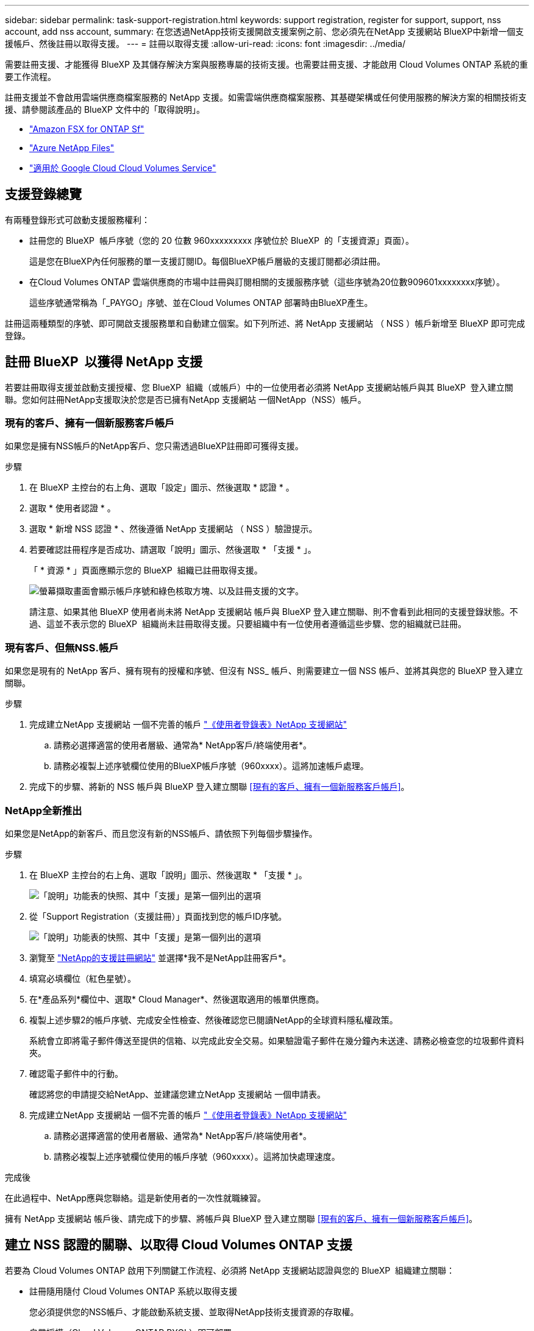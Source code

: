 ---
sidebar: sidebar 
permalink: task-support-registration.html 
keywords: support registration, register for support, support, nss account, add nss account, 
summary: 在您透過NetApp技術支援開啟支援案例之前、您必須先在NetApp 支援網站 BlueXP中新增一個支援帳戶、然後註冊以取得支援。 
---
= 註冊以取得支援
:allow-uri-read: 
:icons: font
:imagesdir: ../media/


[role="lead"]
需要註冊支援、才能獲得 BlueXP 及其儲存解決方案與服務專屬的技術支援。也需要註冊支援、才能啟用 Cloud Volumes ONTAP 系統的重要工作流程。

註冊支援並不會啟用雲端供應商檔案服務的 NetApp 支援。如需雲端供應商檔案服務、其基礎架構或任何使用服務的解決方案的相關技術支援、請參閱該產品的 BlueXP 文件中的「取得說明」。

* link:https://docs.netapp.com/us-en/bluexp-fsx-ontap/start/concept-fsx-aws.html#getting-help["Amazon FSX for ONTAP Sf"^]
* link:https://docs.netapp.com/us-en/bluexp-azure-netapp-files/concept-azure-netapp-files.html#getting-help["Azure NetApp Files"^]
* link:https://docs.netapp.com/us-en/bluexp-cloud-volumes-service-gcp/concept-cvs-gcp.html#getting-help["適用於 Google Cloud Cloud Volumes Service"^]




== 支援登錄總覽

有兩種登錄形式可啟動支援服務權利：

* 註冊您的 BlueXP  帳戶序號（您的 20 位數 960xxxxxxxxx 序號位於 BlueXP  的「支援資源」頁面）。
+
這是您在BlueXP內任何服務的單一支援訂閱ID。每個BlueXP帳戶層級的支援訂閱都必須註冊。

* 在Cloud Volumes ONTAP 雲端供應商的市場中註冊與訂閱相關的支援服務序號（這些序號為20位數909601xxxxxxxx序號）。
+
這些序號通常稱為「_PAYGO」序號、並在Cloud Volumes ONTAP 部署時由BlueXP產生。



註冊這兩種類型的序號、即可開啟支援服務單和自動建立個案。如下列所述、將 NetApp 支援網站 （ NSS ）帳戶新增至 BlueXP 即可完成登錄。



== 註冊 BlueXP  以獲得 NetApp 支援

若要註冊取得支援並啟動支援授權、您 BlueXP  組織（或帳戶）中的一位使用者必須將 NetApp 支援網站帳戶與其 BlueXP  登入建立關聯。您如何註冊NetApp支援取決於您是否已擁有NetApp 支援網站 一個NetApp（NSS）帳戶。



=== 現有的客戶、擁有一個新服務客戶帳戶

如果您是擁有NSS帳戶的NetApp客戶、您只需透過BlueXP註冊即可獲得支援。

.步驟
. 在 BlueXP 主控台的右上角、選取「設定」圖示、然後選取 * 認證 * 。
. 選取 * 使用者認證 * 。
. 選取 * 新增 NSS 認證 * 、然後遵循 NetApp 支援網站 （ NSS ）驗證提示。
. 若要確認註冊程序是否成功、請選取「說明」圖示、然後選取 * 「支援 * 」。
+
「 * 資源 * 」頁面應顯示您的 BlueXP  組織已註冊取得支援。

+
image:https://raw.githubusercontent.com/NetAppDocs/bluexp-family/main/media/screenshot-support-registration.png["螢幕擷取畫面會顯示帳戶序號和綠色核取方塊、以及註冊支援的文字。"]

+
請注意、如果其他 BlueXP 使用者尚未將 NetApp 支援網站 帳戶與 BlueXP 登入建立關聯、則不會看到此相同的支援登錄狀態。不過、這並不表示您的 BlueXP  組織尚未註冊取得支援。只要組織中有一位使用者遵循這些步驟、您的組織就已註冊。





=== 現有客戶、但無NSS.帳戶

如果您是現有的 NetApp 客戶、擁有現有的授權和序號、但沒有 NSS_ 帳戶、則需要建立一個 NSS 帳戶、並將其與您的 BlueXP 登入建立關聯。

.步驟
. 完成建立NetApp 支援網站 一個不完善的帳戶 https://mysupport.netapp.com/site/user/registration["《使用者登錄表》NetApp 支援網站"^]
+
.. 請務必選擇適當的使用者層級、通常為* NetApp客戶/終端使用者*。
.. 請務必複製上述序號欄位使用的BlueXP帳戶序號（960xxxx）。這將加速帳戶處理。


. 完成下的步驟、將新的 NSS 帳戶與 BlueXP 登入建立關聯 <<現有的客戶、擁有一個新服務客戶帳戶>>。




=== NetApp全新推出

如果您是NetApp的新客戶、而且您沒有新的NSS帳戶、請依照下列每個步驟操作。

.步驟
. 在 BlueXP 主控台的右上角、選取「說明」圖示、然後選取 * 「支援 * 」。
+
image:https://raw.githubusercontent.com/NetAppDocs/bluexp-family/main/media/screenshot-help-support.png["「說明」功能表的快照、其中「支援」是第一個列出的選項"]

. 從「Support Registration（支援註冊）」頁面找到您的帳戶ID序號。
+
image:https://raw.githubusercontent.com/NetAppDocs/bluexp-family/main/media/screenshot-serial-number.png["「說明」功能表的快照、其中「支援」是第一個列出的選項"]

. 瀏覽至 https://register.netapp.com["NetApp的支援註冊網站"^] 並選擇*我不是NetApp註冊客戶*。
. 填寫必填欄位（紅色星號）。
. 在*產品系列*欄位中、選取* Cloud Manager*、然後選取適用的帳單供應商。
. 複製上述步驟2的帳戶序號、完成安全性檢查、然後確認您已閱讀NetApp的全球資料隱私權政策。
+
系統會立即將電子郵件傳送至提供的信箱、以完成此安全交易。如果驗證電子郵件在幾分鐘內未送達、請務必檢查您的垃圾郵件資料夾。

. 確認電子郵件中的行動。
+
確認將您的申請提交給NetApp、並建議您建立NetApp 支援網站 一個申請表。

. 完成建立NetApp 支援網站 一個不完善的帳戶 https://mysupport.netapp.com/site/user/registration["《使用者登錄表》NetApp 支援網站"^]
+
.. 請務必選擇適當的使用者層級、通常為* NetApp客戶/終端使用者*。
.. 請務必複製上述序號欄位使用的帳戶序號（960xxxx）。這將加快處理速度。




.完成後
在此過程中、NetApp應與您聯絡。這是新使用者的一次性就職練習。

擁有 NetApp 支援網站 帳戶後、請完成下的步驟、將帳戶與 BlueXP 登入建立關聯 <<現有的客戶、擁有一個新服務客戶帳戶>>。



== 建立 NSS 認證的關聯、以取得 Cloud Volumes ONTAP 支援

若要為 Cloud Volumes ONTAP 啟用下列關鍵工作流程、必須將 NetApp 支援網站認證與您的 BlueXP  組織建立關聯：

* 註冊隨用隨付 Cloud Volumes ONTAP 系統以取得支援
+
您必須提供您的NSS帳戶、才能啟動系統支援、並取得NetApp技術支援資源的存取權。

* 自帶授權（Cloud Volumes ONTAP BYOL）即可部署
+
您必須提供您的NSS帳戶、才能讓BlueXP上傳授權金鑰、並啟用您所購買期間的訂閱。這包括定期續約的自動更新。

* 升級Cloud Volumes ONTAP 更新版的更新版


將 NSS 認證與您的 BlueXP  組織建立關聯、不同於與 BlueXP  使用者登入相關聯的 NSS 帳戶。

這些 NSS 認證會與您的特定 BlueXP  組織 ID 相關聯。屬於 BlueXP  組織的使用者可從 * 支援 > NSS 管理 * 存取這些認證。

* 如果您有客戶層級的帳戶、可以新增一或多個NSS帳戶。
* 如果您有合作夥伴或經銷商帳戶、您可以新增一或多個NSS帳戶、但這些帳戶無法與客戶層級帳戶一起新增。


.步驟
. 在 BlueXP 主控台的右上角、選取「說明」圖示、然後選取 * 「支援 * 」。
+
image:https://raw.githubusercontent.com/NetAppDocs/bluexp-family/main/media/screenshot-help-support.png["「說明」功能表的快照、其中「支援」是第一個列出的選項"]

. 選取 *NSS Management > Add NSS Account* 。
. 系統提示時、請選取 * 繼續 * 以重新導向至 Microsoft 登入頁面。
+
NetApp 使用 Microsoft Entra ID 做為身分識別提供者、提供專為支援與授權所設計的驗證服務。

. 在登入頁面上、提供您的NetApp支援網站註冊電子郵件地址和密碼、以執行驗證程序。
+
這些行動可讓BlueXP將您的nssa帳戶用於授權下載、軟體升級驗證、以及未來的支援註冊等項目。

+
請注意下列事項：

+
** NSS-帳戶必須是客戶層級的帳戶（而非來賓帳戶或暫存帳戶）。您可以擁有多個客戶層級的NSS帳戶。
** 如果該帳戶是合作夥伴層級帳戶、則只能有一個NSS帳戶。如果您嘗試新增客戶層級的NSS帳戶、但有合作夥伴層級的帳戶存在、您會收到下列錯誤訊息：
+
「此帳戶不允許使用新增服務客戶類型、因為已經有不同類型的新增服務使用者。」

+
如果您擁有預先存在的客戶層級的NSS帳戶、並嘗試新增合作夥伴層級的帳戶、情況也是如此。

** 成功登入後、NetApp會儲存NSS.使用者名稱。
+
這是系統產生的ID、會對應至您的電子郵件。在「* nssn*管理*」頁面上、您可以從顯示電子郵件 image:https://raw.githubusercontent.com/NetAppDocs/bluexp-family/main/media/icon-nss-menu.png["三個橫點的圖示"] 功能表。

** 如果您需要重新整理登入認證憑證權杖、也可以在中使用*更新認證*選項 image:https://raw.githubusercontent.com/NetAppDocs/bluexp-family/main/media/icon-nss-menu.png["三個橫點的圖示"] 功能表。
+
使用此選項會提示您重新登入。請注意、這些帳戶的權杖會在90天後過期。系統會張貼通知、提醒您注意此點。




